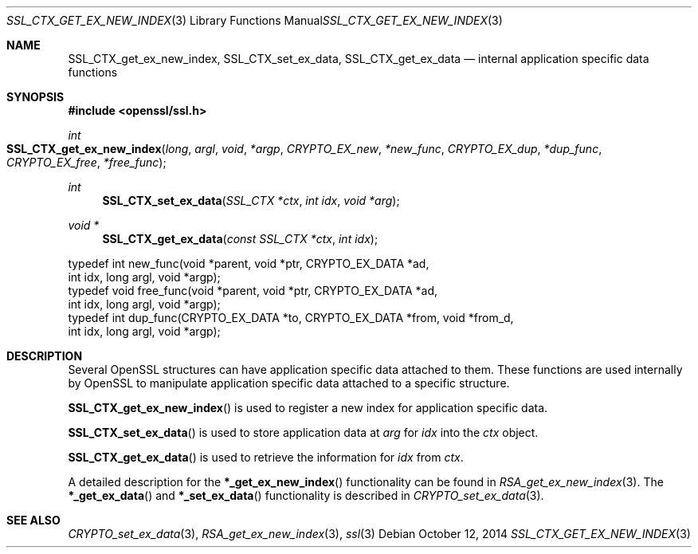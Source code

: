 .\"
.\"	$OpenBSD$
.\"
.Dd $Mdocdate: October 12 2014 $
.Dt SSL_CTX_GET_EX_NEW_INDEX 3
.Os
.Sh NAME
.Nm SSL_CTX_get_ex_new_index ,
.Nm SSL_CTX_set_ex_data ,
.Nm SSL_CTX_get_ex_data
.Nd internal application specific data functions
.Sh SYNOPSIS
.In openssl/ssl.h
.Ft int
.Fo SSL_CTX_get_ex_new_index
.Fa long argl
.Fa void *argp
.Fa CRYPTO_EX_new *new_func
.Fa CRYPTO_EX_dup *dup_func
.Fa CRYPTO_EX_free *free_func
.Fc
.Ft int
.Fn SSL_CTX_set_ex_data "SSL_CTX *ctx" "int idx" "void *arg"
.Ft void *
.Fn SSL_CTX_get_ex_data "const SSL_CTX *ctx" "int idx"
.Bd -literal
 typedef int new_func(void *parent, void *ptr, CRYPTO_EX_DATA *ad,
                int idx, long argl, void *argp);
 typedef void free_func(void *parent, void *ptr, CRYPTO_EX_DATA *ad,
                int idx, long argl, void *argp);
 typedef int dup_func(CRYPTO_EX_DATA *to, CRYPTO_EX_DATA *from, void *from_d,
                int idx, long argl, void *argp);
.Ed
.Sh DESCRIPTION
Several OpenSSL structures can have application specific data attached to them.
These functions are used internally by OpenSSL to manipulate application
specific data attached to a specific structure.
.Pp
.Fn SSL_CTX_get_ex_new_index
is used to register a new index for application specific data.
.Pp
.Fn SSL_CTX_set_ex_data
is used to store application data at
.Fa arg
for
.Fa idx
into the
.Fa ctx
object.
.Pp
.Fn SSL_CTX_get_ex_data
is used to retrieve the information for
.Fa idx
from
.Fa ctx .
.Pp
A detailed description for the
.Fn *_get_ex_new_index
functionality can be found in
.Xr RSA_get_ex_new_index 3 .
The
.Fn *_get_ex_data
and
.Fn *_set_ex_data
functionality is described in
.Xr CRYPTO_set_ex_data 3 .
.Sh SEE ALSO
.Xr CRYPTO_set_ex_data 3 ,
.Xr RSA_get_ex_new_index 3 ,
.Xr ssl 3
